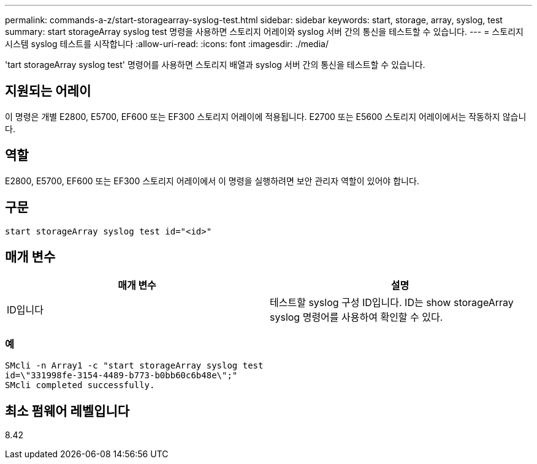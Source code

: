 ---
permalink: commands-a-z/start-storagearray-syslog-test.html 
sidebar: sidebar 
keywords: start, storage, array, syslog, test 
summary: start storageArray syslog test 명령을 사용하면 스토리지 어레이와 syslog 서버 간의 통신을 테스트할 수 있습니다. 
---
= 스토리지 시스템 syslog 테스트를 시작합니다
:allow-uri-read: 
:icons: font
:imagesdir: ./media/


[role="lead"]
'tart storageArray syslog test' 명령어를 사용하면 스토리지 배열과 syslog 서버 간의 통신을 테스트할 수 있습니다.



== 지원되는 어레이

이 명령은 개별 E2800, E5700, EF600 또는 EF300 스토리지 어레이에 적용됩니다. E2700 또는 E5600 스토리지 어레이에서는 작동하지 않습니다.



== 역할

E2800, E5700, EF600 또는 EF300 스토리지 어레이에서 이 명령을 실행하려면 보안 관리자 역할이 있어야 합니다.



== 구문

[listing]
----
start storageArray syslog test id="<id>"
----


== 매개 변수

[cols="2*"]
|===
| 매개 변수 | 설명 


 a| 
ID입니다
 a| 
테스트할 syslog 구성 ID입니다. ID는 show storageArray syslog 명령어를 사용하여 확인할 수 있다.

|===


=== 예

[listing]
----
SMcli -n Array1 -c "start storageArray syslog test
id=\"331998fe-3154-4489-b773-b0bb60c6b48e\";"
SMcli completed successfully.
----


== 최소 펌웨어 레벨입니다

8.42
